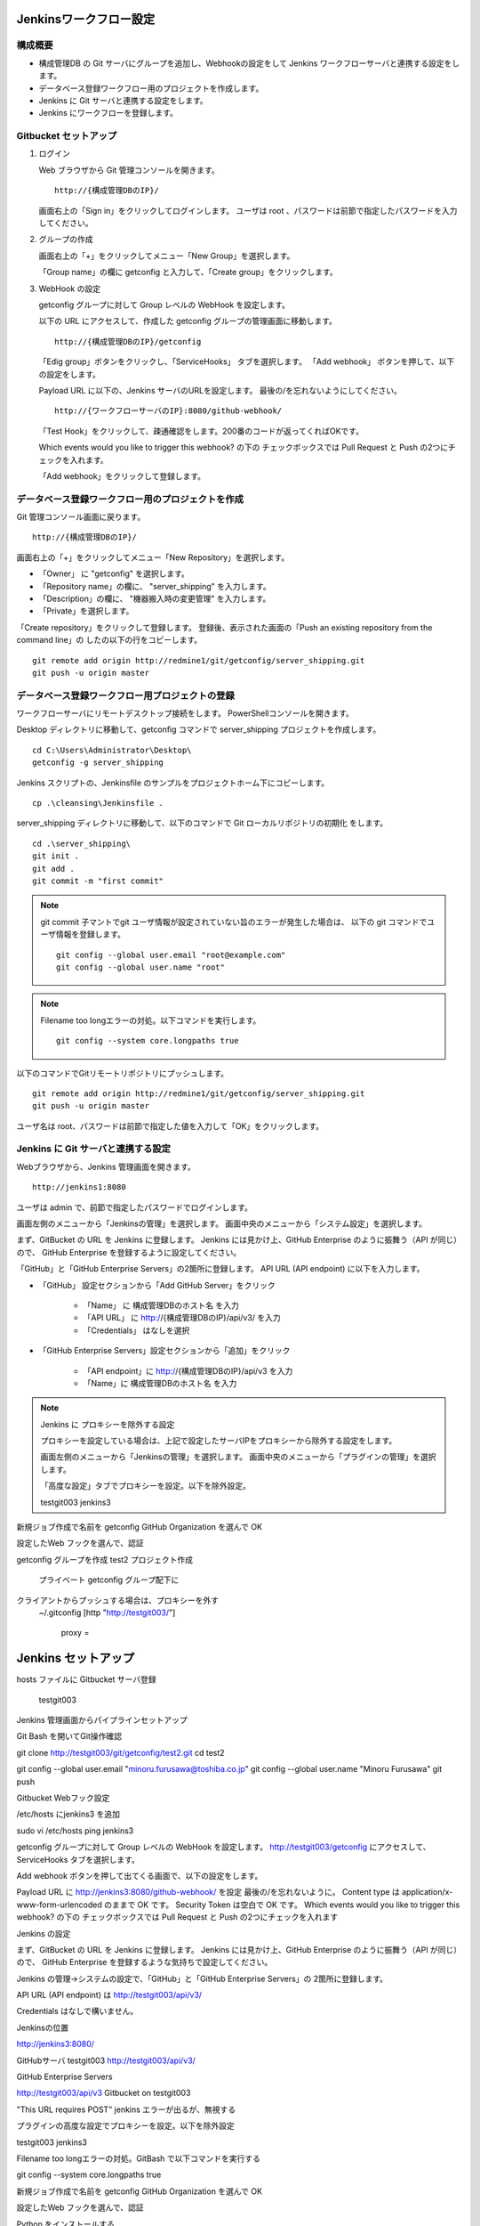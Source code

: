 Jenkinsワークフロー設定
=======================

構成概要
--------

* 構成管理DB の Git サーバにグループを追加し、Webhookの設定をして 
  Jenkins ワークフローサーバと連携する設定をします。
* データベース登録ワークフロー用のプロジェクトを作成します。
* Jenkins に Git サーバと連携する設定をします。
* Jenkins にワークフローを登録します。


Gitbucket セットアップ
-----------------------

1. ログイン

   Web ブラウザから Git 管理コンソールを開きます。

   ::

      http://{構成管理DBのIP}/

   画面右上の「Sign in」をクリックしてログインします。
   ユーザは root 、パスワードは前節で指定したパスワードを入力してください。

2. グループの作成

   画面右上の「+」をクリックしてメニュー「New Group」を選択します。

   「Group name」の欄に getconfig と入力して、「Create group」をクリックします。

3. WebHook の設定

   getconfig グループに対して Group レベルの WebHook を設定します。

   以下の URL にアクセスして、作成した getconfig グループの管理画面に移動します。

   ::

      http://{構成管理DBのIP}/getconfig 

   「Edig group」ボタンをクリックし、「ServiceHooks」 タブを選択します。
   「Add webhook」 ボタンを押して、以下の設定をします。

   Payload URL に以下の、Jenkins サーバのURLを設定します。
   最後の/を忘れないようにしてください。

   ::

      http://{ワークフローサーバのIP}:8080/github-webhook/

   「Test Hook」をクリックして、疎通確認をします。200番のコードが返ってくればOKです。

   Which events would you like to trigger this webhook? の下の
   チェックボックスでは Pull Request と Push の2つにチェックを入れます。

   「Add webhook」をクリックして登録します。

データベース登録ワークフロー用のプロジェクトを作成
--------------------------------------------------

Git 管理コンソール画面に戻ります。

::

   http://{構成管理DBのIP}/

画面右上の「+」をクリックしてメニュー「New Repository」を選択します。

* 「Owner」 に "getconfig" を選択します。
* 「Repository name」の欄に、 "server_shipping" を入力します。
* 「Description」の欄に、 "機器搬入時の変更管理" を入力します。
* 「Private」を選択します。

「Create repository」をクリックして登録します。
登録後、表示された画面の「Push an existing repository from the command line」の
したの以下の行をコピーします。

::

   git remote add origin http://redmine1/git/getconfig/server_shipping.git
   git push -u origin master
   

データベース登録ワークフロー用プロジェクトの登録
------------------------------------------------

ワークフローサーバにリモートデスクトップ接続をします。
PowerShellコンソールを開きます。

Desktop ディレクトリに移動して、getconfig コマンドで server_shipping プロジェクトを作成します。

::

   cd C:\Users\Administrator\Desktop\
   getconfig -g server_shipping

Jenkins スクリプトの、Jenkinsfile のサンプルをプロジェクトホーム下にコピーします。 

::

   cp .\cleansing\Jenkinsfile .

server_shipping ディレクトリに移動して、以下のコマンドで Git ローカルリポジトリの初期化
をします。

::

   cd .\server_shipping\
   git init .
   git add .
   git commit -m "first commit"

.. note::

   git commit 子マントでgit ユーザ情報が設定されていない旨のエラーが発生した場合は、
   以下の git コマンドでユーザ情報を登録します。

   ::

      git config --global user.email "root@example.com"
      git config --global user.name "root"

.. note::

   Filename too longエラーの対処。以下コマンドを実行します。

   ::

      git config --system core.longpaths true


以下のコマンドでGitリモートリポジトリにプッシュします。

::

   git remote add origin http://redmine1/git/getconfig/server_shipping.git
   git push -u origin master

ユーザ名は root、パスワードは前節で指定した値を入力して「OK」をクリックします。

Jenkins に Git サーバと連携する設定
-----------------------------------

Webブラウザから、Jenkins 管理画面を開きます。

::

   http://jenkins1:8080

ユーザは admin で、前節で指定したパスワードでログインします。

画面左側のメニューから「Jenkinsの管理」を選択します。
画面中央のメニューから「システム設定」を選択します。

まず、GitBucket の URL を Jenkins に登録します。
Jenkins には見かけ上、GitHub Enterprise のように振舞う（API が同じ）ので、
GitHub Enterprise を登録するように設定してください。

「GitHub」と「GitHub Enterprise Servers」の2箇所に登録します。
API URL (API endpoint) に以下を入力します。

* 「GitHub」 設定セクションから「Add GitHub Server」をクリック

   - 「Name」 に 構成管理DBのホスト名 を入力
   - 「API URL」 に http://{構成管理DBのIP}/api/v3/ を入力
   - 「Credentials」 はなしを選択

* 「GitHub Enterprise Servers」設定セクションから「追加」をクリック

   - 「API endpoint」に http://{構成管理DBのIP}/api/v3 を入力
   - 「Name」に 構成管理DBのホスト名 を入力


.. note::

   Jenkins に プロキシーを除外する設定

   プロキシーを設定している場合は、上記で設定したサーバIPをプロキシーから除外する設定をします。

   画面左側のメニューから「Jenkinsの管理」を選択します。
   画面中央のメニューから「プラグインの管理」を選択します。

   「高度な設定」タブでプロキシーを設定。以下を除外設定。

   testgit003
   jenkins3


新規ジョブ作成で名前を getconfig GitHub Organization を選んで OK

設定したWeb フックを選んで、認証

getconfig グループを作成
test2 プロジェクト作成
   プライベート
   getconfig グループ配下に
クライアントからプッシュする場合は、プロキシーを外す
   ~/.gitconfig
   [http "http://testgit003/"]
       proxy =

Jenkins セットアップ
======================

hosts ファイルに Gitbucket サーバ登録

 testgit003

Jenkins 管理画面からパイプラインセットアップ

Git Bash を開いてGit操作確認

git clone http://testgit003/git/getconfig/test2.git
cd test2

git config --global user.email "minoru.furusawa@toshiba.co.jp"
git config --global user.name "Minoru Furusawa"
git push

Gitbucket Webフック設定

/etc/hosts にjenkins3 を追加

sudo vi /etc/hosts
ping jenkins3

getconfig グループに対して Group レベルの WebHook を設定します。
http://testgit003/getconfig にアクセスして、ServiceHooks タブを選択します。


Add webhook ボタンを押して出てくる画面で、以下の設定をします。

Payload URL に http://jenkins3:8080/github-webhook/ を設定
最後の/を忘れないように。
Content type は application/x-www-form-urlencoded のままで OK です。
Security Token は空白で OK です。
Which events would you like to trigger this webhook? の下の
チェックボックスでは Pull Request と Push の2つにチェックを入れます

Jenkins の設定

まず、GitBucket の URL を Jenkins に登録します。
Jenkins には見かけ上、GitHub Enterprise のように振舞う（API が同じ）ので、
GitHub Enterprise を登録するような気持ちで設定してください。

Jenkins の管理→システムの設定で、「GitHub」と「GitHub Enterprise Servers」の
2箇所に登録します。

API URL (API endpoint) は http://testgit003/api/v3/

Credentials はなしで構いません。

Jenkinsの位置

http://jenkins3:8080/


GitHubサーバ
testgit003
http://testgit003/api/v3/

GitHub Enterprise Servers

http://testgit003/api/v3
Gitbucket on testgit003

"This URL requires POST" jenkins エラーが出るが、無視する

プラグインの高度な設定でプロキシーを設定。以下を除外設定

testgit003
jenkins3

Filename too longエラーの対処。GitBash で以下コマンドを実行する

git config --system core.longpaths true

新規ジョブ作成で名前を getconfig GitHub Organization を選んで OK

設定したWeb フックを選んで、認証


Python をインストールする

choco install python3

Python ライブラリのインストール

cd Desktop\test2\cleansing
pip install .

Redmien セットアップ
===========================

サブプロジェクトによるJenkinsジョブ管理手順整理
----------------------------------------------------

プロジェクト名

server_shipping サーバ出荷時の変更管理プロセス
ip_address_clensing IPアドレス棚卸しプロセス
zabbix_inventory_update Zabbix監視設定インベントリ登録
middleware_inventory_update ミドルウェアインベントリ登録

GItBucket で空のプロジェクト作成、グループは getconfig 下

[psadmin@paas rep_network_hosts]$ 
ls
Changes.txt  DataCleansing  Jenkinsfile  README.md

mkdir server_shipping
cd server_shipping

touch README.md
git init
git add README.md
git commit -m "first commit"
git remote add origin http://gitbucket/git/getconfig/server_shipping.git
git push -u origin master

git submodule add http://gitbucket/git/getconfig/test2.git test2

プロジェクトホーム下の
Jenkins ファイルを編集

 
